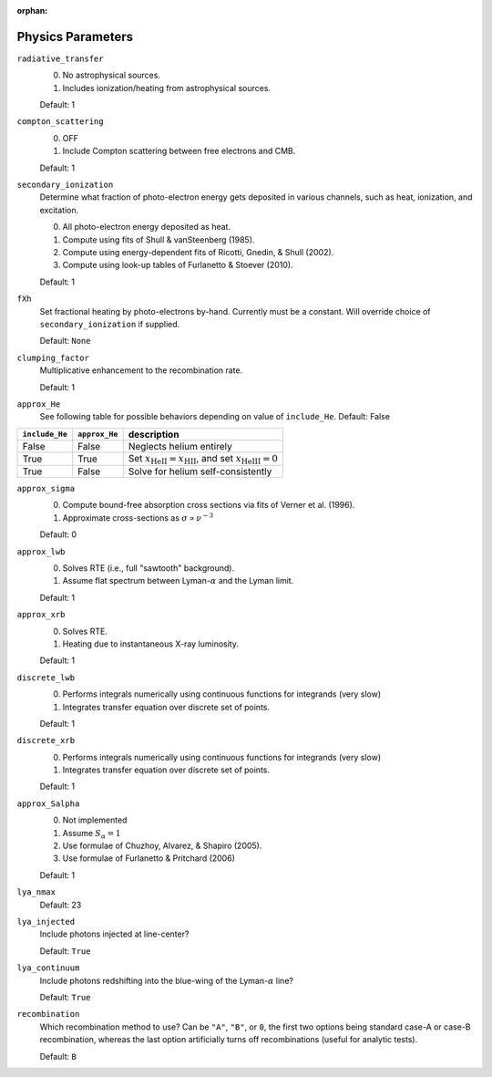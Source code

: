 :orphan:

Physics Parameters
==================

``radiative_transfer``
    0) No astrophysical sources.
    1) Includes ionization/heating from astrophysical sources.

    Default: 1

``compton_scattering``
    0) OFF
    1) Include Compton scattering between free electrons and CMB.
    
    Default: 1

``secondary_ionization``
    Determine what fraction of photo-electron energy gets deposited in various
    channels, such as heat, ionization, and excitation.
    
    0) All photo-electron energy deposited as heat.
    1) Compute using fits of Shull & vanSteenberg (1985).
    2) Compute using energy-dependent fits of Ricotti, Gnedin, & Shull (2002).
    3) Compute using look-up tables of Furlanetto & Stoever (2010).
    
    Default: 1
    
``fXh``
    Set fractional heating by photo-electrons by-hand. Currently must be a
    constant. Will override choice of ``secondary_ionization`` if supplied.
    
    Default: ``None``

``clumping_factor``
    Multiplicative enhancement to the recombination rate.
    
    Default: 1

``approx_He``
    See following table for possible behaviors depending on value of ``include_He``.
    Default: False
    
===============  ==============  =============== 
``include_He``   ``approx_He``    description
===============  ==============  =============== 
False                False          Neglects helium entirely
True                 True           Set :math:`x_{\text{HeII}} = x_{\text{HII}}`, and set :math:`x_{\text{HeIII}} = 0`
True                 False          Solve for helium self-consistently
===============  ==============  =============== 
    
``approx_sigma``
    0) Compute bound-free absorption cross sections via fits of Verner et al. (1996).
    1) Approximate cross-sections as :math:`\sigma \propto \nu^{-3}`
    
    Default: 0

``approx_lwb``
    0) Solves RTE (i.e., full "sawtooth" background).
    1) Assume flat spectrum between Lyman-:math:`\alpha` and the Lyman limit.
    
    Default: 1
    
``approx_xrb``
    0) Solves RTE.
    1) Heating due to instantaneous X-ray luminosity.

    Default: 1
    
``discrete_lwb``
    0) Performs integrals numerically using continuous functions for integrands (very slow)
    1) Integrates transfer equation over discrete set of points.

    Default: 1

``discrete_xrb``
    0) Performs integrals numerically using continuous functions for integrands (very slow)
    1) Integrates transfer equation over discrete set of points.

    Default: 1    
    
``approx_Salpha``
    0) Not implemented
    1) Assume :math:`S_{\alpha} = 1`
    2) Use formulae of Chuzhoy, Alvarez, & Shapiro (2005).
    3) Use formulae of Furlanetto & Pritchard (2006)
    
    Default: 1    
    
``lya_nmax``
    Default: 23
    
``lya_injected``
    Include photons injected at line-center?
    
    Default: ``True``    
    
``lya_continuum``
    Include photons redshifting into the blue-wing of the Lyman-:math:`\alpha` line?
    
    Default: ``True``
    
``recombination``
    Which recombination method to use? Can be ``"A"``, ``"B"``, or ``0``, the 
    first two options being standard case-A or case-B recombination, whereas
    the last option artificially turns off recombinations (useful for analytic
    tests).
    
    Default: ``B``
        